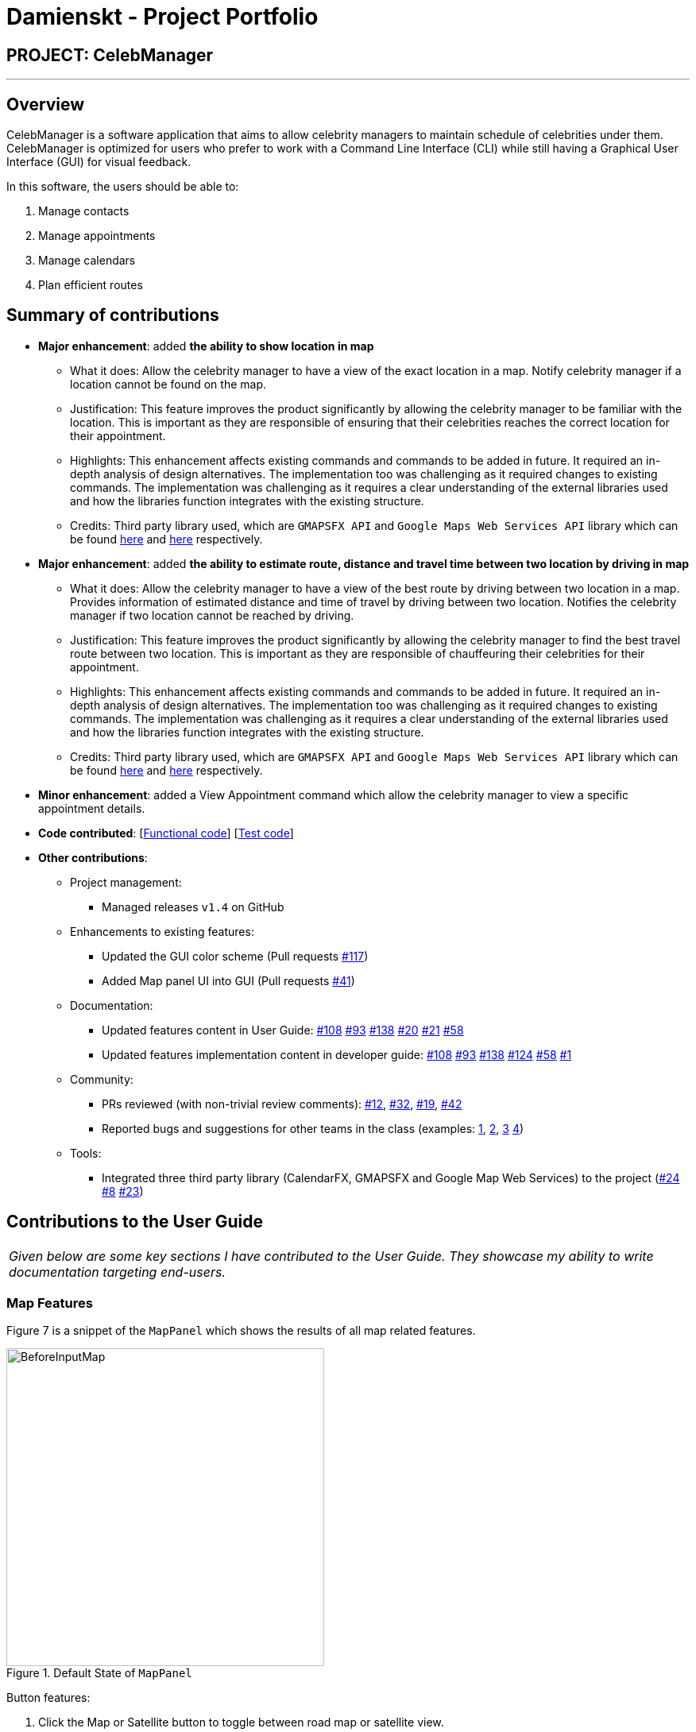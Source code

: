 = Damienskt - Project Portfolio
:imagesDir: ../images
:stylesDir: ../stylesheets

== PROJECT: CelebManager

---

== Overview

CelebManager is a software application that aims to allow celebrity managers to maintain schedule of celebrities under them. CelebManager is optimized for users who prefer to work with a Command Line Interface (CLI) while still having a Graphical User Interface (GUI) for visual feedback.

In this software, the users should be able to:

.   Manage contacts
.	Manage appointments
.	Manage calendars
.	Plan efficient routes

== Summary of contributions

* *Major enhancement*: added *the ability to show location in map*
** What it does: Allow the celebrity manager to have a view of the exact location in a map. Notify celebrity manager if a location cannot be found on the map.
** Justification: This feature improves the product significantly by allowing the celebrity manager to be familiar with the location.
 This is important as they are responsible of ensuring that their celebrities reaches the correct location for their appointment.
** Highlights: This enhancement affects existing commands and commands to be added in future. It required an in-depth analysis of design alternatives. The implementation too was challenging as it required changes to existing commands.
 The implementation was challenging as it requires a clear understanding of the external libraries used and how the libraries function integrates with the existing structure.
** Credits: Third party library used, which are `GMAPSFX API` and  `Google Maps Web Services API` library which can be found http://rterp.github.io/GMapsFX/apidocs/[here] and https://googlemaps.github.io/google-maps-services-java/v0.2.6/javadoc/[here] respectively.

* *Major enhancement*: added *the ability to estimate route, distance and travel time between two location by driving in map*
** What it does: Allow the celebrity manager to have a view of the best route by driving between two location in a map. Provides information of estimated distance and time of travel by driving between two location. Notifies the celebrity manager if two location cannot be reached by driving.
** Justification: This feature improves the product significantly by allowing the celebrity manager to find the best travel route between two location.
 This is important as they are responsible of chauffeuring their celebrities for their appointment.
** Highlights: This enhancement affects existing commands and commands to be added in future. It required an in-depth analysis of design alternatives. The implementation too was challenging as it required changes to existing commands.
 The implementation was challenging as it requires a clear understanding of the external libraries used and how the libraries function integrates with the existing structure.
** Credits: Third party library used, which are `GMAPSFX API` and  `Google Maps Web Services API` library which can be found http://rterp.github.io/GMapsFX/apidocs/[here] and https://googlemaps.github.io/google-maps-services-java/v0.2.6/javadoc/[here] respectively.


* *Minor enhancement*: added a View Appointment command which allow the celebrity manager to view a specific appointment details.

* *Code contributed*: [https://github.com/CS2103JAN2018-W14-B4/main/blob/master/collated/functional/Damienskt.md[Functional code]] [https://github.com/CS2103JAN2018-W14-B4/main/blob/master/collated/test/Damienskt.md[Test code]]

* *Other contributions*:

** Project management:
*** Managed releases `v1.4` on GitHub

** Enhancements to existing features:
*** Updated the GUI color scheme (Pull requests https://github.com/CS2103JAN2018-W14-B4/main/pull/117[#117])
*** Added Map panel UI into GUI (Pull requests https://github.com/CS2103JAN2018-W14-B4/main/pull/41[#41])

** Documentation:
*** Updated features content in User Guide: https://github.com/CS2103JAN2018-W14-B4/main/pull/108[#108] https://github.com/CS2103JAN2018-W14-B4/main/pull/93[#93] https://github.com/CS2103JAN2018-W14-B4/main/pull/138[#138] https://github.com/CS2103JAN2018-W14-B4/main/pull/20[#20]
https://github.com/CS2103JAN2018-W14-B4/main/pull/21[#21] https://github.com/CS2103JAN2018-W14-B4/main/pull/58[#58]
*** Updated features implementation content in developer guide: https://github.com/CS2103JAN2018-W14-B4/main/pull/108[#108] https://github.com/CS2103JAN2018-W14-B4/main/pull/93[#93] https://github.com/CS2103JAN2018-W14-B4/main/pull/138[#138] https://github.com/CS2103JAN2018-W14-B4/main/pull/124[#124]
https://github.com/CS2103JAN2018-W14-B4/main/pull/58[#58] https://github.com/CS2103JAN2018-W14-B4/main/pull/1[#1]

** Community:
*** PRs reviewed (with non-trivial review comments): https://github.com[#12], https://github.com[#32], https://github.com[#19], https://github.com[#42]
*** Reported bugs and suggestions for other teams in the class (examples:  https://github.com/CS2103JAN2018-F11-B3/main/issues/138[1], https://github.com/CS2103JAN2018-F11-B3/main/issues/113[2], https://github.com/CS2103JAN2018-F11-B3/main/issues/114[3] https://github.com/CS2103JAN2018-F11-B3/main/issues/115[4])

** Tools:
*** Integrated three third party library (CalendarFX, GMAPSFX and Google Map Web Services) to the project (https://github.com/CS2103JAN2018-W14-B4/main/pull/24[#24] https://github.com/CS2103JAN2018-W14-B4/main/pull/8[#8] https://github.com/CS2103JAN2018-W14-B4/main/pull/23[#23])

== Contributions to the User Guide


|===
|_Given below are some key sections I have contributed to the User Guide. They showcase my ability to write documentation targeting end-users._
|===

=== Map Features

Figure 7 is a snippet of the `MapPanel` which shows the results of all map related features.

.Default State of `MapPanel`
image::BeforeInputMap.png[width="400"]

Button features:

. Click the Map or Satellite button to toggle between road map or satellite view.
. Click the `+` to zoom in and `-` button to zoom out.
. Click, hold and move the mouse cursor to shift the current view of the map.

[NOTE]
Do not click on the `Google` logo or `Terms of Use` button. [To be resolved in v2.0].

==== Show location on map : `showLocation` [Since v1.2]

Shows the specific location in the map interface, by marking the latitude and longitude with a location marker.
Any existing location marker or route will be removed. +

Alias: `sl` +
Format: `showLocation ma/MapAddress`

Examples:

* `showLocation ma/Punggol` +
Updates the map by re-centering to the new location `Punggol` and adding a location marker to it.

****
* Address should be a postal code, road name, location name or building name.
****

The snippet in Figure 9 shows the updated map after the command input of `showLocation ma/Punggol`.

.State of `MapPanel` after `CommandInput`
image::AfterShowLocationInput.png[width="400"]

[NOTE]
====
Whenever a new valid or invalid `showLocation` command is done, any existing route and location marker will be removed.
====

== Contributions to the Developer Guide

|===
|_Given below are some key sections I contributed to the Developer Guide. They showcase my ability to write technical documentation and the technical depth of my contributions to the project._
|===
=== ShowLocation Feature
==== Current Implementation

The ShowLocation mechanism is facilitated by the `ShowLocationCommand`, which resides inside `Logic`. It supports the viewing of location
in the `MapPanel` by updating the state of the `MapPanel`. This is done by re-centering the `MapPanel` to the latitude and longitude of the
location and identifying it with a location marker. This command inherits from `Command` so it *does not support the undo/redo feature*.

The following figure shows the marker that is used to identify the location in the `MapPanel`:

.Location marker
image::LocationMarker.png[width="50"]

The following diagram shows the inheritance diagram for `ShowLocationCommand`:

.Inheritance diagram for `Command`
image::ShowLocationLogicCommandClassDiagram.png[width=""]

As you can see from the diagram, `ShowLocationCommand` inherits from the Command class and is not part of the Undoable Command.
Similar to the other commands like `FindCommand` *it will not be identified by the undo/redo feature*.

This command does not use the `Person` `Address` model to search for a specific location, it uses the `MapAddress` model. This is due to
 the difference in address specification details as the `Address` model is too specific for the command to work.
An example would be the details of unit number (e.g #11-111) which will result in an invalid command or inaccurate result.

The main difference between both model is shown below in the two code snippets.

The snippet code below shows the `Address` model:

[source,java]
----
public class Address {
    public static final String MESSAGE_ADDRESS_CONSTRAINTS =
                "Person addresses can take any values, and it should not be blank";
    /*
     * The first character of the address must not be a whitespace,
     * otherwise " " (a blank string) becomes a valid input.
     */
    public static final String ADDRESS_VALIDATION_REGEX = "[^\\s].*";
    /**
     * Returns true if a given string is a valid person email.
     */
    public static boolean isValidAddress(String test) {
        return test.matches(ADDRESS_VALIDATION_REGEX);
    }
    ...
}
----

The snippet code below shows the `MapAddress` model:

[source,java]
----
public class MapAddress {
    public static final String MESSAGE_ADDRESS_MAP_CONSTRAINTS =
            "Address should be in location name, road name, block and road name or postal code format.\n"
                    + "Note:(Person address may not be valid as it consist of too many details like unit number)"
    /*
     * The first character of the address must not be a whitespace,
     * otherwise " " (a blank string) becomes a valid input.
     */
    public static final String ADDRESS_VALIDATION_REGEX = "[^\\s].*";
    ...
    /**
     * Returns true if a given string is a valid map address.
     */
    public static boolean isValidAddress(String test) {
        boolean isValid;
        Geocoding testAddress = new Geocoding();
        isValid = testAddress.checkIfAddressCanBeFound(test);
        return test.matches(ADDRESS_MAP_VALIDATION_REGEX) && isValid;
    }
    ...
}
----
The difference to note is the `isValidAddress` method, where `Address` only checks for *blank space* whereas `MapAddress`
checks for *blank space and the validity of location in google server*. Thus, making the command more restrictive to location,
 road, block name and postal code. Any details more than that, would result in a higher possibility of it being invalid or inaccurate.

This command uses the `GMAPSFX API` and  `Google Maps Web Services API` library which can be found http://rterp.github.io/GMapsFX/apidocs/[here] and https://googlemaps.github.io/google-maps-services-java/v0.2.6/javadoc/[here] respectively.

* `GMAPSFX API` is used to create the `MapPanel` class which allows the
command to re-center and mark the new location which is then shown to the user.

* `Google Maps Web Services API` is used to create the
`Geocoding` class, which is used to convert `MapAddress` into latitude and longitude form (`LatLng`). The `LatLng` form
is then used by the command to find the exact location in the `MapPanel`.

Every new input of this command will remove the previous route or location marker and add the new marker into the map.

The snippet below shows the state of `MapPanel` before input of `ShowLocation` command:

.Default State of `MapPanel`
image::BeforeInputMap.png[width="400"]

After the input of "showLocation ma/Punggol" the `MapPanel` will be updated to the diagram below:

.State of `MapPanel` after `CommandInput`
image::AfterShowLocationInput.png[width="400"]

Any subsequent inputs will remove the previous location marker and update the `MapPanel` with the new marker.

[NOTE]
Whenever an invalid `showlocation` command is done, any existing location marker or route will be removed from the map.

The following sequence diagram shows how the command works:

.Sequence Diagram of `showLocation` Command
image::ShowLocationSequenceDiagram.png[width=""]

==== Design Considerations

===== Aspect: Implementation of `showLocationCommand`
* **Alternative 1 (current choice):** Extend `Command`
** Pros: Allows new developers to understand easily as the command is at the same abstraction level as other commands.
** Cons: Does not have the undo/redo feature as it is not part of `UndoableCommand`.
* **Alternative 2:** Extend `UndoableCommand`
** Pros: Allows for command to have the undo/redo function.
** Cons: Requires more work that may not fit in with our timeline

===== Aspect: Use of address model
* **Alternative 1 (current choice):** Use `MapAddress`
** Pros: Allows the clear distinction of requirements between `MapAddress` and `Address` to avoid confusion
** Cons: Confusing as both `MapAddress` and `Address` model are quite similar.
* **Alternative 2:** Use `Address`
** Pros: Reduces the amount of code/class in the project
** Cons: Confusing as different requirements for a single model. Lacks proper organisation.

